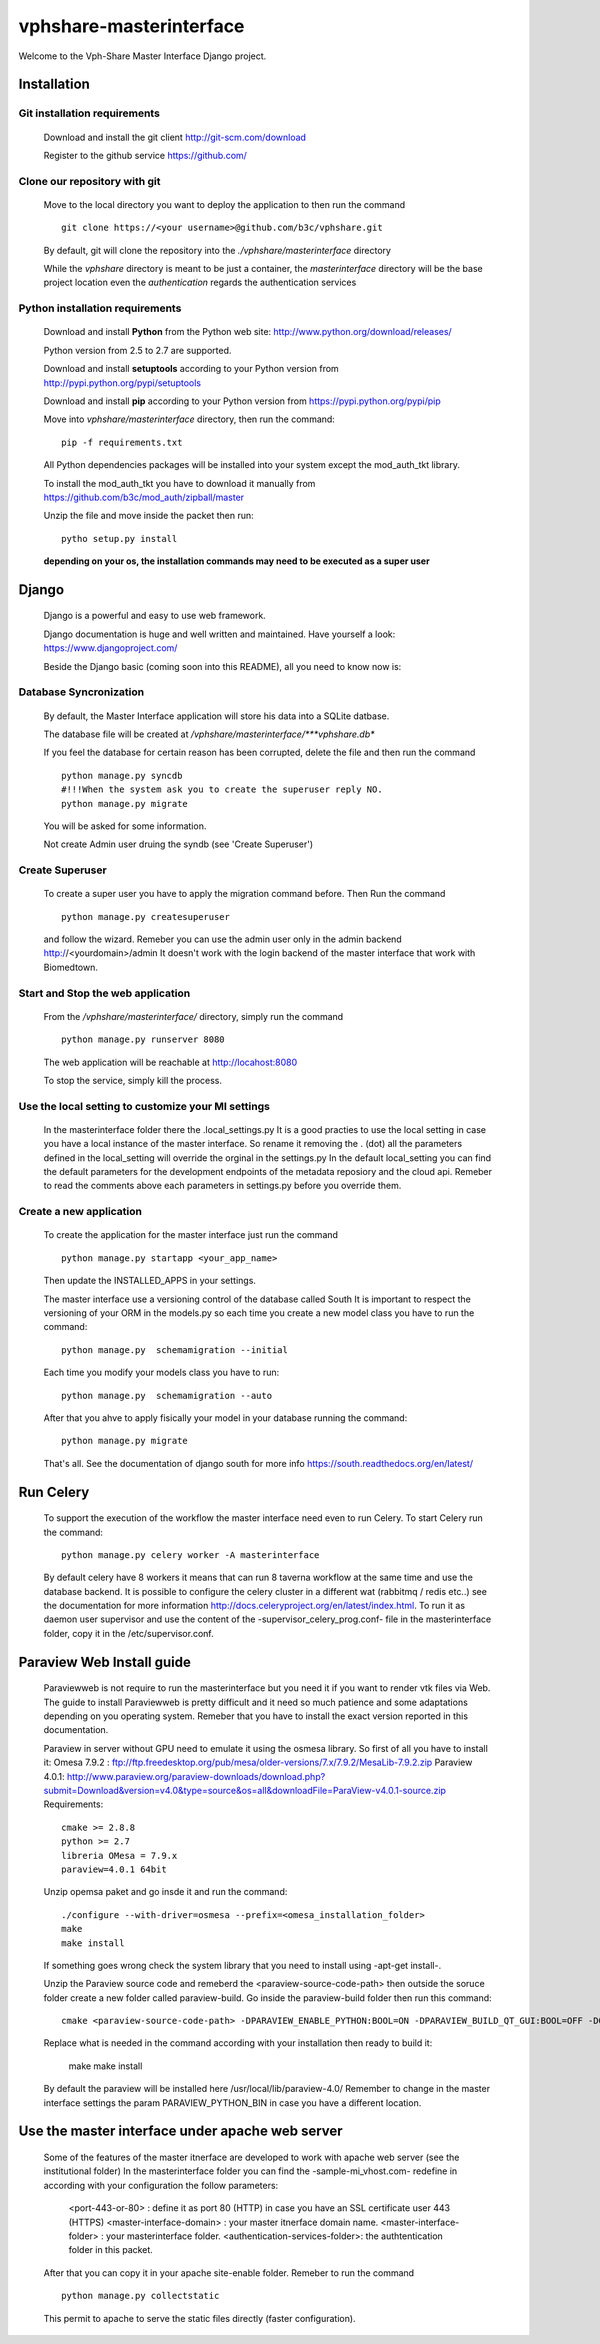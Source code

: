 vphshare-masterinterface
========================

Welcome to the Vph-Share Master Interface Django project.

------------
Installation
------------

Git installation requirements
+++++++++++++++++++++++++++++

    Download and install the git client http://git-scm.com/download

    Register to the github service https://github.com/


Clone our repository with git
+++++++++++++++++++++++++++++

    Move to the local directory you want to deploy the application to then run the command ::

        git clone https://<your username>@github.com/b3c/vphshare.git

    By default, git will clone the repository into the *./vphshare/masterinterface* directory

    While the *vphshare* directory is meant to be just a container, the *masterinterface* directory will be the base
    project location even the *authentication* regards the authentication services


Python installation requirements
++++++++++++++++++++++++++++++++

    Download and install **Python** from the Python web site: http://www.python.org/download/releases/

    Python version from 2.5 to 2.7 are supported.

    Download and install **setuptools** according to your Python version from http://pypi.python.org/pypi/setuptools

    Download and install **pip** according to your Python version from https://pypi.python.org/pypi/pip

    Move into *vphshare/masterinterface* directory, then run the command::

        pip -f requirements.txt

    All Python dependencies packages will be installed into your system except the mod_auth_tkt library.

    To install the mod_auth_tkt you have to download it manually from https://github.com/b3c/mod_auth/zipball/master

    Unzip the file and move inside the packet then run::

        pytho setup.py install

    **depending on your os, the installation commands may need to be executed as a super user**

------
Django
------

    Django is a powerful and easy to use web framework.

    Django documentation is huge and well written and maintained. Have yourself a look: https://www.djangoproject.com/

    Beside the Django basic (coming soon into this README), all you need to know now is:


Database Syncronization
+++++++++++++++++++++++

    By default, the Master Interface application will store his data into a SQLite datbase.

    The database file will be created at */vphshare/masterinterface/***vphshare.db**

    If you feel the database for certain reason has been corrupted, delete the file and then
    run the command ::

        python manage.py syncdb
        #!!!When the system ask you to create the superuser reply NO.
        python manage.py migrate
	

    You will be asked for some information.
    
    Not create Admin user druing the syndb (see 'Create Superuser')

Create Superuser
+++++++++++++++++++++++

    To create a super user you have to apply the migration command before.
    Then
    Run the command ::
        
        python manage.py createsuperuser

    and follow the wizard.
    Remeber you can use the admin user only in the admin backend http://<yourdomain>/admin
    It doesn't work with the login backend of the master interface that work with Biomedtown.


Start and Stop the web application
++++++++++++++++++++++++++++++++++

    From the */vphshare/masterinterface/* directory, simply run the command ::

        python manage.py runserver 8080

    The web application will be reachable at http://locahost:8080

    To stop the service, simply kill the process.

Use the local setting to customize your MI settings
+++++++++++++++++++++++++

    In the masterinterface folder there the .local_settings.py
    It is a good practies to use the local setting in case you have a local instance of the master interface.
    So rename it removing the . (dot) all the parameters defined in the local_setting will override the orginal in the settings.py
    In the default local_setting you can find the default parameters for the development endpoints of the metadata reposiory and the cloud api.
    Remeber to read the comments above each parameters in settings.py before you override them.

Create a new application
+++++++++++++++++++++++++

    To create the application for the master interface just run the command ::

        python manage.py startapp <your_app_name>

    Then update the INSTALLED_APPS in your settings.

    The master interface use a versioning control of the database called South
    It is important to respect the versioning of your ORM in the models.py
    so each time you create a new model class you have to run the command::

        python manage.py  schemamigration --initial

    Each time you modify your models class you have to run::

        python manage.py  schemamigration --auto

    After that you ahve to apply fisically your model in your database running the command::

        python manage.py migrate

    That's all.
    See the documentation of django south for more info https://south.readthedocs.org/en/latest/

--------------------------------
Run Celery
--------------------------------

    To support the execution of the workflow the master interface need even to run Celery.
    To start Celery run the command::

        python manage.py celery worker -A masterinterface

    By default celery have 8 workers it means that can run 8 taverna workflow at the same time and use the database backend.
    It is possible to configure the celery cluster in a different wat (rabbitmq / redis  etc..) see the documentation for more information http://docs.celeryproject.org/en/latest/index.html.
    To run it as daemon user supervisor and use the content of the -supervisor_celery_prog.conf- file in the masterinterface folder, copy it in the /etc/supervisor.conf.

--------------------------------
Paraview Web Install guide
--------------------------------
    Paraviewweb is not require to run the masterinterface but you need it if you want to render vtk files via Web.
    The guide to install Paraviewweb is pretty difficult and it need so much patience and some adaptations depending on you operating system.
    Remeber that you have to install the exact version reported in this documentation.

    Paraview in server without GPU need to emulate it using the osmesa library. So first of all you have to install it:
    Omesa 7.9.2 : ftp://ftp.freedesktop.org/pub/mesa/older-versions/7.x/7.9.2/MesaLib-7.9.2.zip
    Paraview 4.0.1: http://www.paraview.org/paraview-downloads/download.php?submit=Download&version=v4.0&type=source&os=all&downloadFile=ParaView-v4.0.1-source.zip
    Requirements::
        cmake >= 2.8.8
        python >= 2.7
        libreria OMesa = 7.9.x
        paraview=4.0.1 64bit

    Unzip opemsa paket and go insde it and run the command::

         ./configure --with-driver=osmesa --prefix=<omesa_installation_folder>
         make
         make install

    If something goes wrong check the system library that you need to install using -apt-get install-.

    Unzip the Paraview source code and remeberd the <paraview-source-code-path> then  outside the soruce folder create a new folder called paraview-build.
    Go inside the paraview-build folder then run this command::

        cmake <paraview-source-code-path> -DPARAVIEW_ENABLE_PYTHON:BOOL=ON -DPARAVIEW_BUILD_QT_GUI:BOOL=OFF -DOPENGL_INCLUDE_DIR:STRING=<omesa_installation_folder>/include  -DOPENGL_glu_LIBRARY:STRING=/usr/mesa/lib/libGLU.so -DVTK_OPENGL_HAS_OSMESA:BOOL=ON -DOSMESA_INCLUDE_DIR:STRING=<omesa_installation_folder>/include -DOSMESA_LIBRARY:STRING=<omesa_installation_folder>/lib/libOSMesa.so -DVTK_USE_X:BOOL=OFF -DOPENGL_gl_LIBRARY:STRING=''

    Replace what is needed in the command according with your installation then ready to build it:

        make
        make install

    By default the paraview will be installed here /usr/local/lib/paraview-4.0/
    Remember to change in the master interface settings the param PARAVIEW_PYTHON_BIN in case you have a different location.


------------------------------------------------
Use the master interface under apache web server
------------------------------------------------

    Some of the features of the master itnerface are developed to work with apache web server (see the institutional folder)
    In the masterinterface folder you can find the -sample-mi_vhost.com- redefine in according with your configuration the follow parameters:

        <port-443-or-80> : define it as port 80 (HTTP) in case you have an SSL certificate user 443 (HTTPS)
        <master-interface-domain> : your master itnerface domain name.
        <master-interface-folder> : your masterinterface folder.
        <authentication-services-folder>: the authtentication folder in this packet.

    After that you can copy it in your apache site-enable folder.
    Remeber to run the command ::

        python manage.py collectstatic

    This permit to apache to serve the static files directly (faster configuration).






